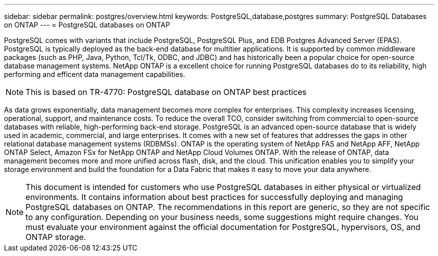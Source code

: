 ---
sidebar: sidebar
permalink: postgres/overview.html
keywords: PostgreSQL,database,postgres
summary: PostgreSQL Databases on ONTAP
---
= PostgreSQL databases on ONTAP

[.lead]
PostgreSQL comes with variants that include PostgreSQL, PostgreSQL Plus, and EDB Postgres Advanced Server (EPAS). PostgreSQL is typically deployed as the back-end database for multitier applications. It is supported by common middleware packages (such as PHP, Java, Python, Tcl/Tk, ODBC, and JDBC) and has historically been a popular choice for open-source database management systems. NetApp ONTAP is a excellent choice for running PostgreSQL databases do to its reliability, high performing and efficent data management capabilities.

[NOTE]
This is based on TR-4770: PostgreSQL database on ONTAP best practices

As data grows exponentially, data management becomes more complex for enterprises. This complexity increases licensing, operational, support, and maintenance costs. To reduce the overall TCO, consider switching from commercial to open-source databases with reliable, high-performing back-end storage. PostgreSQL is an advanced open-source database that is widely used in academic, commercial, and large enterprises. It comes with a new set of features that addresses the gaps in other relational database management systems (RDBMSs). ONTAP is the operating system of NetApp FAS and NetApp AFF, NetApp ONTAP Select, Amazon FSx for NetApp ONTAP and NetApp Cloud Volumes ONTAP. With the release of ONTAP, data management becomes more and more unified across flash, disk, and the cloud. This unification enables you to simplify your storage environment and build the foundation for a Data Fabric that makes it easy to move your data anywhere.

[NOTE]
This document is intended for customers who use PostgreSQL databases in either physical or virtualized environments. It contains information about best practices for successfully deploying and managing PostgreSQL databases on ONTAP. The recommendations in this report are generic, so they are not specific to any configuration. Depending on your business needs, some suggestions might require changes. You must evaluate your environment against the official documentation for PostgreSQL, hypervisors, OS, and ONTAP storage.